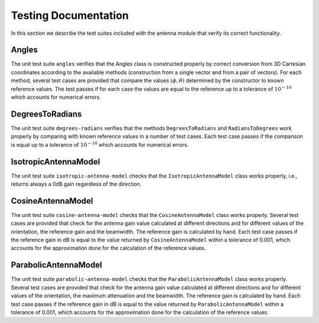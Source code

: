 +++++++++++++++++++++++++++++++++++++
 Testing Documentation
+++++++++++++++++++++++++++++++++++++

In this section we describe the test suites included with the antenna
module that verify its correct functionality. 


Angles
------

The unit test suite ``angles`` verifies that the Angles class is
constructed properly by correct conversion from 3D Cartesian
coordinates according to the available methods (construction from a
single vector and from a pair of vectors). For each method, several
test cases are provided that compare the values :math:`(\phi, \theta)`
determined by the constructor to known reference values. The test
passes if for each case the values are equal to the reference up to a
tolerance of :math:`10^{-10}` which accounts for numerical errors.


DegreesToRadians
----------------

The unit test suite ``degrees-radians`` verifies that the methods
``DegreesToRadians`` and ``RadiansToDegrees`` work properly by
comparing with known reference values in a number of test
cases. Each test case passes if the comparison is equal up to a
tolerance of :math:`10^{-10}` which accounts for numerical errors.



IsotropicAntennaModel
---------------------

The unit test suite ``isotropic-antenna-model`` checks that the
``IsotropicAntennaModel`` class works properly, i.e., returns always a
0dB gain regardless of the direction.



CosineAntennaModel
------------------

The unit test suite ``cosine-antenna-model`` checks that the
``CosineAntennaModel`` class works properly. Several test cases are
provided that check for the antenna gain value calculated at different
directions and for different values of the orientation, the reference
gain and the beamwidth. The reference gain is calculated by hand. Each
test case passes if the reference gain in dB is equal to the value returned
by ``CosineAntennaModel`` within a tolerance of 0.001, which accounts
for the approximation done for the calculation of the reference
values.



ParabolicAntennaModel
---------------------

The unit test suite ``parabolic-antenna-model`` checks that the
``ParabolicAntennaModel`` class works properly. Several test cases are
provided that check for the antenna gain value calculated at different
directions and for different values of the orientation, the maximum attenuation
and the beamwidth. The reference gain is calculated by hand. Each
test case passes if the reference gain in dB is equal to the value returned
by ``ParabolicAntennaModel`` within a tolerance of 0.001, which accounts
for the approximation done for the calculation of the reference
values.






 
 
